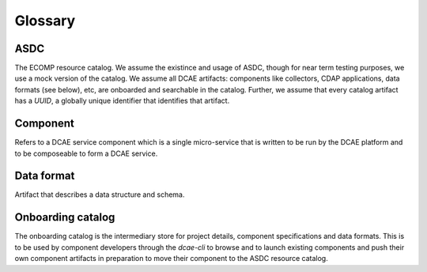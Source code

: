 
.. http://creativecommons.org/licenses/by/4.0

.. _glossary:

Glossary
========

.. _glossary-asdc:

ASDC
----

The ECOMP resource catalog. We assume the existince and usage of ASDC, though for near term testing purposes, we use a mock version of the catalog. 
We assume all DCAE artifacts: components like collectors, CDAP applications, data formats (see below), etc, are onboarded and searchable in the catalog. 
Further, we assume that every catalog artifact has a *UUID*, a globally unique identifier that identifies that artifact. 

.. _glossary-component:

Component
---------

Refers to a DCAE service component which is a single micro-service that is written to be run by the DCAE platform and to be composeable to form a DCAE service.

.. _glossary-data-format:

Data format
-----------

Artifact that describes a data structure and schema.

.. _glossary-onboarding-catalog:

Onboarding catalog
------------------

The onboarding catalog is the intermediary store for project details, component specifications and data formats.  This is to be used by component developers through the `dcae-cli` to browse and to launch existing components and push their own component artifacts in preparation to move their component to the ASDC resource catalog.

